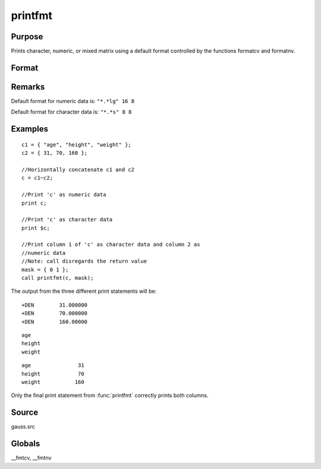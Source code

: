 
printfmt
==============================================

Purpose
----------------

Prints character, numeric, or mixed matrix using a default
format controlled by the functions formatcv and formatnv.

Format
----------------
.. function:: printfmt(x, mask)

    :param x: matrix which is to be printed
    :type x: NxK matrix

    :param mask: 1 if *x* is numeric or 0 if *x* is character.
        
        - or -
        
        1xK vector of 1's and 0's.
        
        The corresponding column of *x* will be printed as numeric
        where :math:`mask = 1` and as character where :math:`mask = 0`.
    :type mask: scalar

    :returns: y (*scalar*), 1 if the function is successful and 0 if it fails.

Remarks
-------

Default format for numeric data is: ``"*.*lg" 16 8``

Default format for character data is: ``"*.*s" 8 8``


Examples
----------------

::

    c1 = { "age", "height", "weight" };
    c2 = { 31, 70, 160 };
    
    //Horizontally concatenate c1 and c2
    c = c1~c2;
    
    //Print 'c' as numeric data
    print c;
    
    //Print 'c' as character data
    print $c;
    
    //Print column 1 of 'c' as character data and column 2 as 
    //numeric data
    //Note: call disregards the return value
    mask = { 0 1 };
    call printfmt(c, mask);

The output from the three different print statements will be:

::

    +DEN        31.000000
    +DEN        70.000000
    +DEN        160.00000

::

    age
    height
    weight

::

    age               31
    height            70
    weight           160

Only the final print statement from :func:`printfmt` correctly prints both columns.

Source
------

gauss.src

Globals
------------

\__fmtcv, \__fmtnv

.. seealso:: Functions :func:`formatcv`, :func:`formatnv`

